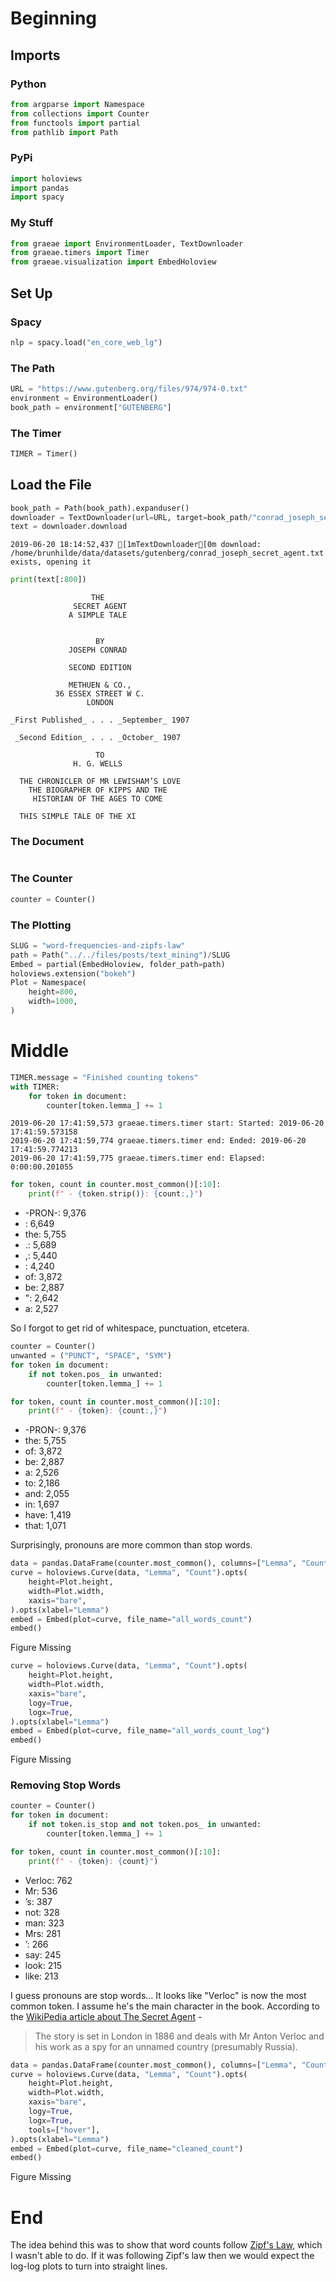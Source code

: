 #+BEGIN_COMMENT
.. title: Word Frequencies and Zipfs Law
.. slug: word-frequencies-and-zipfs-law
.. date: 2019-06-19 17:47:38 UTC-07:00
.. tags: nlp,text-mining
.. category: Text-Mining
.. link: 
.. description: A look at word frequencies and Zipfs law.
.. type: text
.. status: 
.. updated: 

#+END_COMMENT
#+BEGIN_SRC python :session zipfs :results none :exports none
%load_ext autoreload
%autoreload 2
#+END_SRC
* Beginning
** Imports
*** Python
#+begin_src python :session zipfs :results none
from argparse import Namespace
from collections import Counter
from functools import partial
from pathlib import Path
#+end_src
*** PyPi
#+begin_src python :session zipfs :results none
import holoviews
import pandas
import spacy
#+end_src
*** My Stuff
#+begin_src python :session zipfs :results none
from graeae import EnvironmentLoader, TextDownloader
from graeae.timers import Timer
from graeae.visualization import EmbedHoloview
#+end_src
** Set Up
*** Spacy
#+begin_src python :session zipfs :results none
nlp = spacy.load("en_core_web_lg")
#+end_src
*** The Path
#+begin_src python :session zipfs :results none
URL = "https://www.gutenberg.org/files/974/974-0.txt"
environment = EnvironmentLoader()
book_path = environment["GUTENBERG"]
#+end_src
*** The Timer
#+begin_src python :session zipfs :results none
TIMER = Timer()
#+end_src
** Load the File
#+BEGIN_SRC python :session zipfs :results output :exports both
book_path = Path(book_path).expanduser()
downloader = TextDownloader(url=URL, target=book_path/"conrad_joseph_secret_agent.txt")
text = downloader.download
#+END_SRC

#+RESULTS:
: 2019-06-20 18:14:52,437 [1mTextDownloader[0m download: /home/brunhilde/data/datasets/gutenberg/conrad_joseph_secret_agent.txt exists, opening it

#+BEGIN_SRC python :session zipfs :results output :exports both
print(text[:800])
#+END_SRC

#+RESULTS:
#+begin_example
                                   THE
                               SECRET AGENT
                              A SIMPLE TALE


                                    BY
                              JOSEPH CONRAD

                              SECOND EDITION

                              METHUEN & CO.,
                           36 ESSEX STREET W C.
                                  LONDON

                 _First Published_ . . . _September_ 1907

                  _Second Edition_ . . . _October_ 1907

                                    TO
                               H. G. WELLS

                   THE CHRONICLER OF MR LEWISHAM’S LOVE
                     THE BIOGRAPHER OF KIPPS AND THE
                      HISTORIAN OF THE AGES TO COME

                   THIS SIMPLE TALE OF THE XI
#+end_example
*** The Document
#+begin_src python :session zipfs :results nonedocument = nlp(text)
#+end_src

*** The Counter
#+begin_src python :session zipfs :results none
counter = Counter()
#+end_src

*** The Plotting
#+begin_src python :session zipfs :results none
SLUG = "word-frequencies-and-zipfs-law"
path = Path("../../files/posts/text_mining")/SLUG
Embed = partial(EmbedHoloview, folder_path=path)
holoviews.extension("bokeh")
Plot = Namespace(
    height=800,
    width=1000,
)
#+end_src
* Middle
#+begin_src python :session zipfs :results output :exports both
TIMER.message = "Finished counting tokens"
with TIMER:
    for token in document:
        counter[token.lemma_] += 1
#+end_src

#+RESULTS:
: 2019-06-20 17:41:59,573 graeae.timers.timer start: Started: 2019-06-20 17:41:59.573158
: 2019-06-20 17:41:59,774 graeae.timers.timer end: Ended: 2019-06-20 17:41:59.774213
: 2019-06-20 17:41:59,775 graeae.timers.timer end: Elapsed: 0:00:00.201055

#+begin_src python :session zipfs :results output raw :exports both
for token, count in counter.most_common()[:10]:
    print(f" - {token.strip()}: {count:,}")
#+end_src

#+RESULTS:
 - -PRON-: 9,376
 - : 6,649
 - the: 5,755
 - .: 5,689
 - ,: 5,440
 - : 4,240
 - of: 3,872
 - be: 2,887
 - ": 2,642
 - a: 2,527

So I forgot to get rid of whitespace, punctuation, etcetera.

#+begin_src python :session zipfs :results output raw :exports both
counter = Counter()
unwanted = ("PUNCT", "SPACE", "SYM")
for token in document:
    if not token.pos_ in unwanted:
        counter[token.lemma_] += 1
        
for token, count in counter.most_common()[:10]:
    print(f" - {token}: {count:,}")        
#+end_src

#+RESULTS:
 - -PRON-: 9,376
 - the: 5,755
 - of: 3,872
 - be: 2,887
 - a: 2,526
 - to: 2,186
 - and: 2,055
 - in: 1,697
 - have: 1,419
 - that: 1,071

Surprisingly, pronouns are more common than stop words.

#+begin_src python :session zipfs :results output raw :exports both
data = pandas.DataFrame(counter.most_common(), columns=["Lemma", "Count"])
curve = holoviews.Curve(data, "Lemma", "Count").opts(
    height=Plot.height,
    width=Plot.width,
    xaxis="bare",
).opts(xlabel="Lemma")
embed = Embed(plot=curve, file_name="all_words_count")
embed()
#+end_src

#+RESULTS:
#+begin_export html
<object type="text/html" data="all_words_count.html" style="width:100%" height=800>
  <p>Figure Missing</p>
</object>
#+end_export

#+begin_src python :session zipfs :results output raw :exports both
curve = holoviews.Curve(data, "Lemma", "Count").opts(
    height=Plot.height,
    width=Plot.width,
    xaxis="bare",
    logy=True,
    logx=True,
).opts(xlabel="Lemma")
embed = Embed(plot=curve, file_name="all_words_count_log")
embed()
#+end_src

#+RESULTS:
#+begin_export html
<object type="text/html" data="all_words_count_log.html" style="width:100%" height=800>
  <p>Figure Missing</p>
</object>
#+end_export
*** Removing Stop Words
#+begin_src python :session zipfs :results output raw :exports both
counter = Counter()
for token in document:
    if not token.is_stop and not token.pos_ in unwanted:
        counter[token.lemma_] += 1

for token, count in counter.most_common()[:10]:
    print(f" - {token}: {count}")
#+end_src

#+RESULTS:
 - Verloc: 762
 - Mr: 536
 - ’s: 387
 - not: 328
 - man: 323
 - Mrs: 281
 - ’: 266
 - say: 245
 - look: 215
 - like: 213

I guess pronouns are stop words... It looks like "Verloc" is now the most common token. I assume he's the main character in the book. According to the [[https://en.wikipedia.org/wiki/The_Secret_Agent?oldformat=true][WikiPedia article about The Secret Agent]] - 

#+begin_quote
The story is set in London in 1886 and deals with Mr Anton Verloc and his work as a spy for an unnamed country (presumably Russia).
#+end_quote

#+begin_src python :session zipfs :results output raw :exports both
data = pandas.DataFrame(counter.most_common(), columns=["Lemma", "Count"])
curve = holoviews.Curve(data, "Lemma", "Count").opts(
    height=Plot.height,
    width=Plot.width,
    xaxis="bare",
    logy=True,
    logx=True,
    tools=["hover"],
).opts(xlabel="Lemma")
embed = Embed(plot=curve, file_name="cleaned_count")
embed()
#+end_src

#+RESULTS:
#+begin_export html
<object type="text/html" data="cleaned_count.html" style="width:100%" height=800>
  <p>Figure Missing</p>
</object>
#+end_export

* End
The idea behind this was to show that word counts follow [[https://en.wikipedia.org/wiki/Zipf%27s_law?oldformat=true][Zipf's Law]], which I wasn't able to do. If it was following Zipf's law then we would expect the log-log plots to turn into straight lines.
